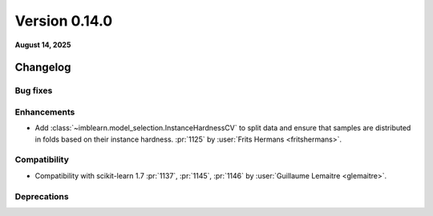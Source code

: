 .. _changes_0_14:

Version 0.14.0
==============

**August 14, 2025**

Changelog
---------

Bug fixes
.........

Enhancements
............

- Add :class:`~imblearn.model_selection.InstanceHardnessCV` to split data and ensure
  that samples are distributed in folds based on their instance hardness.
  :pr:`1125` by :user:`Frits Hermans <fritshermans>`.

Compatibility
.............

- Compatibility with scikit-learn 1.7
  :pr:`1137`, :pr:`1145`, :pr:`1146` by :user:`Guillaume Lemaitre <glemaitre>`.

Deprecations
............
